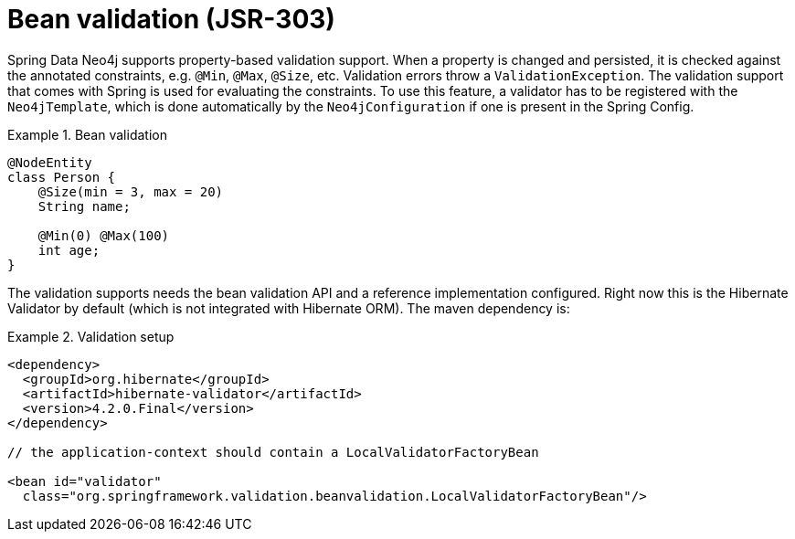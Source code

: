 [[reference_programming-model_validation]]
= Bean validation (JSR-303)

Spring Data Neo4j supports property-based validation support. When a property is changed and persisted, it is checked against the annotated constraints, e.g. `@Min`, `@Max`, `@Size`, etc. Validation errors throw a `ValidationException`. The validation support that comes with Spring is used for evaluating the constraints. To use this feature, a validator has to be registered with the `Neo4jTemplate`, which is done automatically by the `Neo4jConfiguration` if one is present in the Spring Config.

.Bean validation
====
[source,java]
----
@NodeEntity
class Person {
    @Size(min = 3, max = 20)
    String name;

    @Min(0) @Max(100)
    int age;
}
----
====

The validation supports needs the bean validation API and a reference implementation configured. Right now this is the Hibernate Validator by default (which is not integrated with Hibernate ORM). The maven dependency is:

.Validation setup
====
[source,java]
----
<dependency>
  <groupId>org.hibernate</groupId>
  <artifactId>hibernate-validator</artifactId>
  <version>4.2.0.Final</version>
</dependency>

// the application-context should contain a LocalValidatorFactoryBean

<bean id="validator"
  class="org.springframework.validation.beanvalidation.LocalValidatorFactoryBean"/>
----
====
